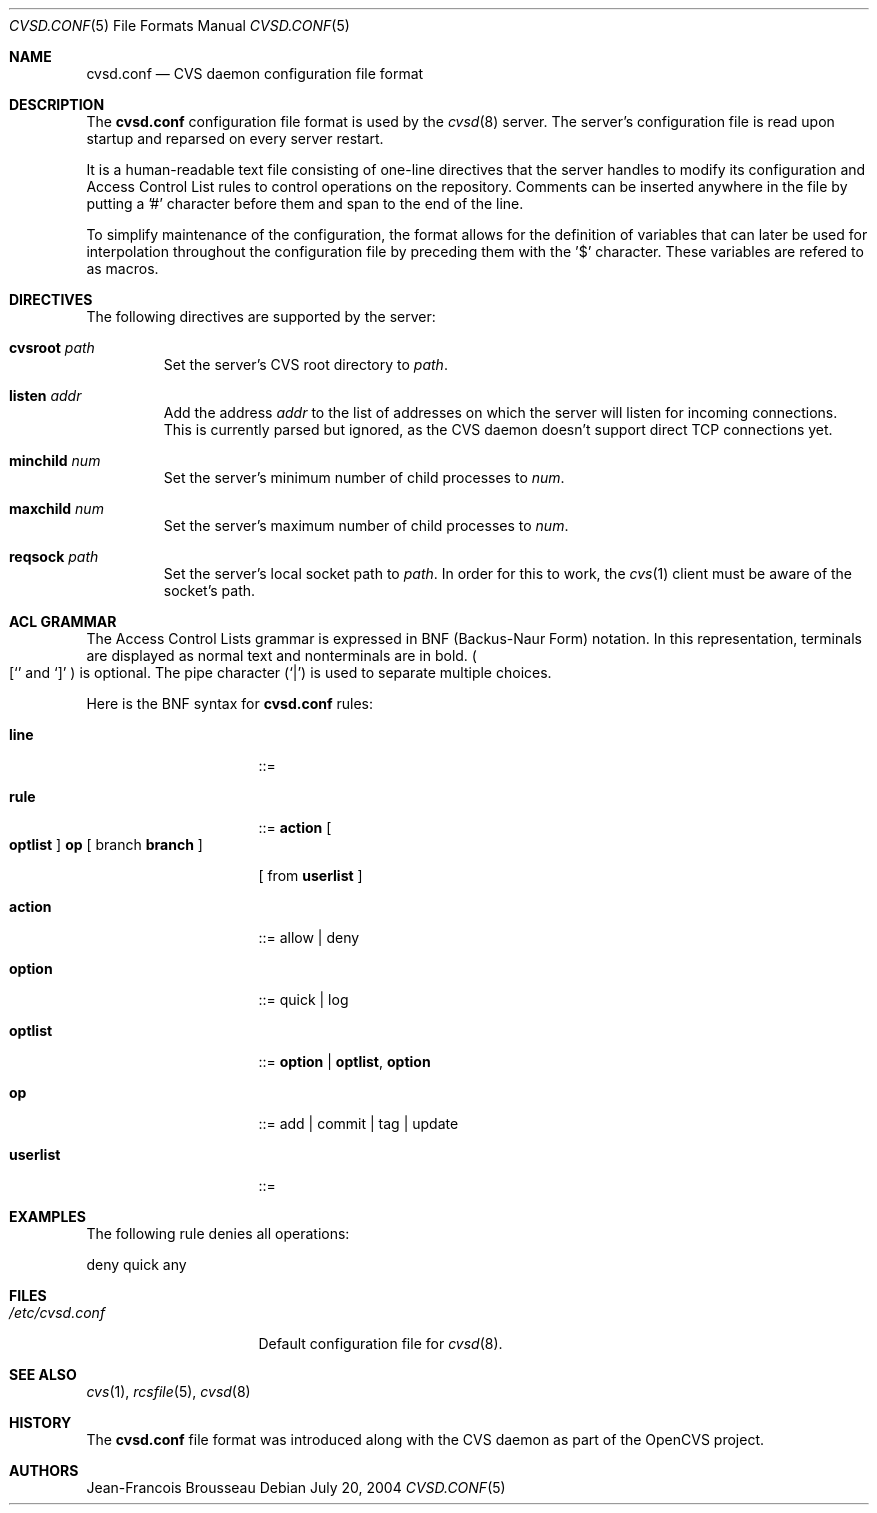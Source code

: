 .\"	$OpenBSD$
.\"
.\" Copyright (c) 2004 Jean-Francois Brousseau <jfb@openbsd.org>
.\"
.\" Redistribution and use in source and binary forms, with or without
.\" modification, are permitted provided that the following conditions
.\" are met:
.\" 1. Redistributions of source code must retain the above copyright
.\"    notice, this list of conditions and the following disclaimer.
.\" 2. Redistributions in binary form must reproduce the above copyright
.\"    notice, this list of conditions and the following disclaimer in the
.\"    documentation and/or other materials provided with the distribution.
.\" 3. The name of the author may not be used to endorse or promote products
.\"    derived from this software without specific prior written permission.
.\"
.\" THIS SOFTWARE IS PROVIDED BY THE AUTHOR ``AS IS'' AND ANY EXPRESS OR
.\" IMPLIED WARRANTIES, INCLUDING, BUT NOT LIMITED TO, THE IMPLIED WARRANTIES
.\" OF MERCHANTABILITY AND FITNESS FOR A PARTICULAR PURPOSE ARE DISCLAIMED.
.\" IN NO EVENT SHALL THE AUTHOR BE LIABLE FOR ANY DIRECT, INDIRECT,
.\" INCIDENTAL, SPECIAL, EXEMPLARY, OR CONSEQUENTIAL DAMAGES (INCLUDING, BUT
.\" NOT LIMITED TO, PROCUREMENT OF SUBSTITUTE GOODS OR SERVICES; LOSS OF USE,
.\" DATA, OR PROFITS; OR BUSINESS INTERRUPTION) HOWEVER CAUSED AND ON ANY
.\" THEORY OF LIABILITY, WHETHER IN CONTRACT, STRICT LIABILITY, OR TORT
.\" (INCLUDING NEGLIGENCE OR OTHERWISE) ARISING IN ANY WAY OUT OF THE USE OF
.\" THIS SOFTWARE, EVEN IF ADVISED OF THE POSSIBILITY OF SUCH DAMAGE.
.\"
.Dd July 20, 2004
.Dt CVSD.CONF 5
.Os
.Sh NAME
.Nm cvsd.conf
.Nd CVS daemon configuration file format
.Sh DESCRIPTION
The
.Nm
configuration file format is used by the
.Xr cvsd 8
server.
The server's configuration file is read upon startup and reparsed on every
server restart.
.Pp
It is a human-readable text file consisting of one-line directives that
the server handles to modify its configuration and Access Control List rules
to control operations on the repository.
Comments can be inserted anywhere in the file by putting a '#' character
before them and span to the end of the line.
.Pp
To simplify maintenance of the configuration, the format allows for the
definition of variables that can later be used for interpolation throughout
the configuration file by preceding them with the '$' character.
These variables are refered to as macros.
.Sh DIRECTIVES
The following directives are supported by the server:
.Bl -tag -width xxxxx
.It Sy cvsroot Ar path
Set the server's CVS root directory to
.Ar path .
.It Sy listen Ar addr
Add the address
.Ar addr
to the list of addresses on which the server will listen for incoming
connections.
This is currently parsed but ignored, as the CVS daemon doesn't support
direct TCP connections yet.
.It Sy minchild Ar num
Set the server's minimum number of child processes to
.Ar num .
.It Sy maxchild Ar num
Set the server's maximum number of child processes to
.Ar num .
.It Sy reqsock Ar path
Set the server's local socket path to
.Ar path .
In order for this to work, the
.Xr cvs 1
client must be aware of the socket's path.
.El
.Sh ACL GRAMMAR
The Access Control Lists grammar is expressed in BNF (Backus-Naur Form)
notation.
In this representation, terminals are displayed as normal text and nonterminals
are in bold.
.Po
.Ql [
and
.Ql \&]
.Pc
is optional.
The pipe character
.Pq Ql \&|
is used to separate multiple choices.
.Pp
Here is the BNF syntax for
.Nm
rules:
.Bl -tag -width "this is a test"
.It Ic line
::=
.It Ic rule
::=
.Ic action
.Bo
.Ic optlist
.Bc
.Ic op
[ branch
.Ic branch
]
.Pp
[ from
.Ic userlist
]
.It Ic action
::= allow | deny
.It Ic option
::= quick | log
.It Ic optlist
::=
.Ic option
|
.Ic optlist ,
.Ic option
.It Ic op
::= add | commit | tag | update
.It Ic userlist
::=
.El
.Pp
.Sh EXAMPLES
The following rule denies all operations:
.Bd -literal
	deny quick any
.Ed
.Sh FILES
.Bl -tag -width /etc/cvsd.conf -compact
.It Pa /etc/cvsd.conf
Default configuration file for
.Xr cvsd 8 .
.El
.Sh SEE ALSO
.Xr cvs 1 ,
.Xr rcsfile 5 ,
.Xr cvsd 8
.Sh HISTORY
The
.Nm
file format was introduced along with the CVS daemon as part of the
OpenCVS project.
.Sh AUTHORS
.An Jean-Francois Brousseau
